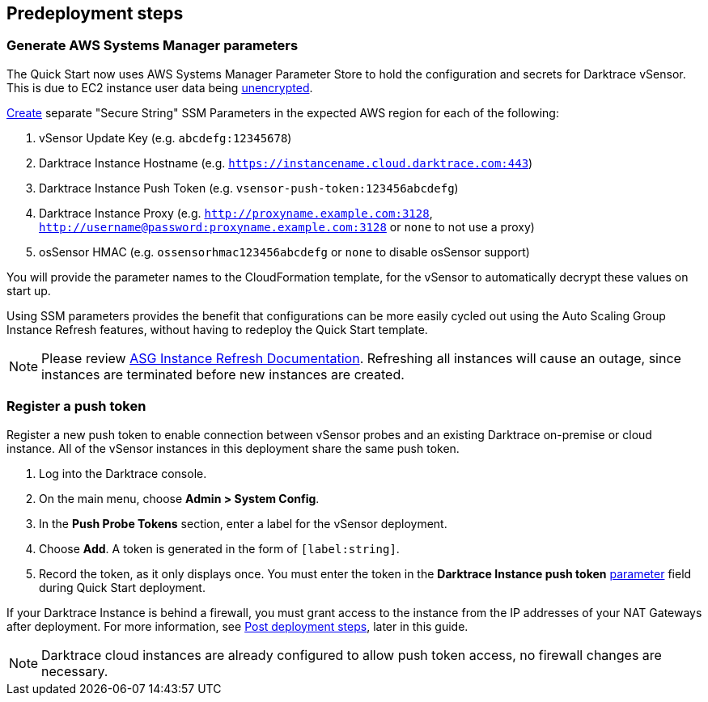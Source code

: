 //Include any predeployment steps here, such as signing up for a Marketplace AMI or making any changes to a partner account. If there are no predeployment steps, leave this file empty.

== Predeployment steps

=== Generate AWS Systems Manager parameters

The Quick Start now uses AWS Systems Manager Parameter Store to hold the configuration and secrets for Darktrace vSensor. This is due to EC2 instance user data being https://docs.aws.amazon.com/AWSEC2/latest/UserGuide/ec2-instance-metadata.html[unencrypted^].

https://docs.aws.amazon.com/systems-manager/latest/userguide/sysman-paramstore-su-create.html[Create^] separate "Secure String" SSM Parameters in the expected AWS region for each of the following:

. vSensor Update Key (e.g. `abcdefg:12345678`)
. Darktrace Instance Hostname (e.g. `https://instancename.cloud.darktrace.com:443`)
. Darktrace Instance Push Token (e.g. `vsensor-push-token:123456abcdefg`)
. Darktrace Instance Proxy (e.g. `http://proxyname.example.com:3128`, `http://username@password:proxyname.example.com:3128` or `none` to not use a proxy)
. osSensor HMAC (e.g. `ossensorhmac123456abcdefg` or `none` to disable osSensor support)

You will provide the parameter names to the CloudFormation template, for the vSensor to automatically decrypt these values on start up.

Using SSM parameters provides the benefit that configurations can be more easily cycled out using the Auto Scaling Group Instance Refresh features, without having to redeploy the Quick Start template.

NOTE: Please review https://docs.aws.amazon.com/autoscaling/ec2/userguide/asg-instance-refresh.html[ASG Instance Refresh Documentation]. Refreshing all instances will cause an outage, since instances are terminated before new instances are created.

=== Register a push token

Register a new push token to enable connection between vSensor probes and an existing Darktrace on-premise or cloud instance. All of the vSensor instances in this deployment share the same push token.

. Log into the Darktrace console.
. On the main menu, choose *Admin > System Config*.
. In the *Push Probe Tokens* section, enter a label for the vSensor deployment.
. Choose *Add*. A token is generated in the form of `[label:string]`. 
. Record the token, as it only displays once. You must enter the token in the *Darktrace Instance push token* link:#_parameter_reference[parameter] field during Quick Start deployment.

If your Darktrace Instance is behind a firewall, you must grant access to the instance from the IP addresses of your NAT Gateways after deployment. For more information, see link:#post-deployment-steps[Post deployment steps], later in this guide.

NOTE: Darktrace cloud instances are already configured to allow push token access, no firewall changes are necessary.
